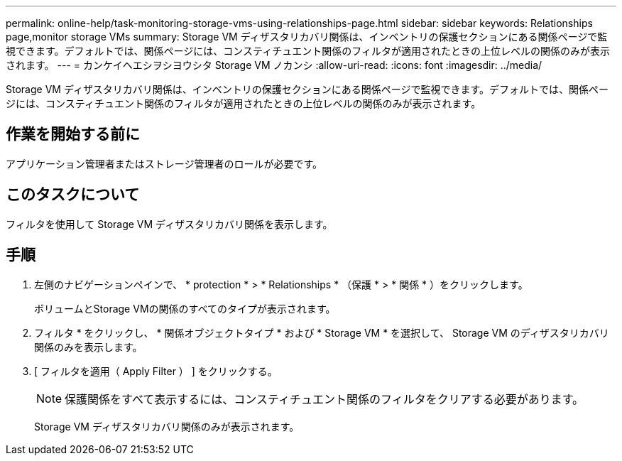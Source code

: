 ---
permalink: online-help/task-monitoring-storage-vms-using-relationships-page.html 
sidebar: sidebar 
keywords: Relationships page,monitor storage VMs 
summary: Storage VM ディザスタリカバリ関係は、インベントリの保護セクションにある関係ページで監視できます。デフォルトでは、関係ページには、コンスティチュエント関係のフィルタが適用されたときの上位レベルの関係のみが表示されます。 
---
= カンケイヘエシヲシヨウシタ Storage VM ノカンシ
:allow-uri-read: 
:icons: font
:imagesdir: ../media/


[role="lead"]
Storage VM ディザスタリカバリ関係は、インベントリの保護セクションにある関係ページで監視できます。デフォルトでは、関係ページには、コンスティチュエント関係のフィルタが適用されたときの上位レベルの関係のみが表示されます。



== 作業を開始する前に

アプリケーション管理者またはストレージ管理者のロールが必要です。



== このタスクについて

フィルタを使用して Storage VM ディザスタリカバリ関係を表示します。



== 手順

. 左側のナビゲーションペインで、 * protection * > * Relationships * （保護 * > * 関係 * ）をクリックします。
+
ボリュームとStorage VMの関係のすべてのタイプが表示されます。

. フィルタ * をクリックし、 * 関係オブジェクトタイプ * および * Storage VM * を選択して、 Storage VM のディザスタリカバリ関係のみを表示します。
. [ フィルタを適用（ Apply Filter ） ] をクリックする。
+
[NOTE]
====
保護関係をすべて表示するには、コンスティチュエント関係のフィルタをクリアする必要があります。

====
+
Storage VM ディザスタリカバリ関係のみが表示されます。


